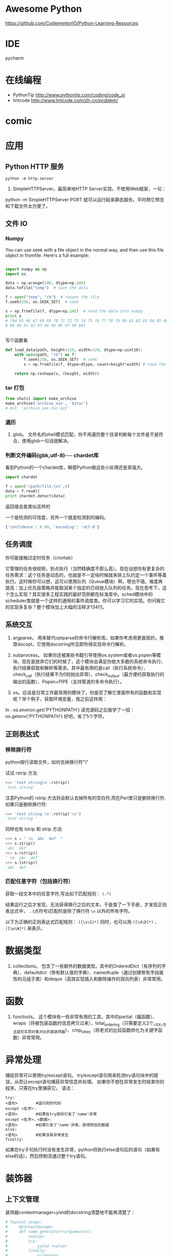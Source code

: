 # -*- mode: Org; org-download-image-dir: "../../images"; -*-
#+BEGIN_COMMENT
.. title: python
.. slug: python
#+END_COMMENT

* Awesome Python

https://github.com/CodementorIO/Python-Learning-Resources
* IDE
 pycharm
* 在线编程
- PythonTip
   http://www.pythontip.com/coding/code_oj
- lintcode
   http://www.lintcode.com/zh-cn/problem/
* comic

#+DOWNLOADED: http://sophai.github.io/arch_2013/files_2013/Coding/python_comic/02_img.jpg @ 2017-01-10 10:53:23
[[file:../../images/comic/02_img_2017-01-10_10-53-23.jpg]]

#+DOWNLOADED: http://sophai.github.io/arch_2013/files_2013/Coding/python_comic/01_python.png @ 2017-01-10 10:55:35
[[file:../../images/comic/01_python_2017-01-10_10-55-35.png]]
* 应用
** Python HTTP 服务

=python -m http.server=

4. SimpleHTTPServer。最简单地HTTP Server实现。不使用Web框架，一句：
python -m SimpleHTTPServer PORT
就可以运行起来静态服务。平时用它预览和下载文件太方便了。

** 文件 IO
*** Numpy
You can use seek with a file object in the normal way, and then use this file object in fromfile. Here's a full example:

#+BEGIN_SRC python

import numpy as np
import os

data = np.arange(100, dtype=np.int)
data.tofile("temp")  # save the data

f = open("temp", "rb")  # reopen the file
f.seek(256, os.SEEK_SET)  # seek

x = np.fromfile(f, dtype=np.int)  # read the data into numpy
print x 
# [64 65 66 67 68 69 70 71 72 73 74 75 76 77 78 79 80 81 82 83 84 85 86 87 88
# 89 90 91 92 93 94 95 96 97 98 99]


#+END_SRC

写个函数看
#+BEGIN_SRC python
def load_data(path, height=128, width=128, dtype=np.uint16):
    with open(path, "rb") as f:
        f.seek(256, os.SEEK_SET)  # seek
        x = np.fromfile(f, dtype=dtype, count=height*width) # read the data into numpy

    return np.reshape(x, (height, width))
#+END_SRC
*** tar 打包
#+BEGIN_SRC python
  from shutil import make_archive
  make_archive('archive_xxx', 'bztar')
  # Out: 'archive_xxx.tar.bz2'
#+END_SRC
*** 遍历

4. glob。 文件名的shell模式匹配，你不用遍历整个目录判断每个文件是不是符合，使用glob一句话就解决。
*** 判断文件编码(gbk,utf-8)── chardet库
看到Python的一个chardet库，瞬感Python做这些小处理还是真强大。

#+BEGIN_SRC python
import chardet

f = open('/path/file.txt',r)
data = f.read()
print chardet.detect(data) 
#+END_SRC

返回值会是类似这样的

一个是检测的可信度，另外一个就是检测到的编码。

#+BEGIN_SRC python
{'confidence': 0.99, 'encoding': 'utf-8'} 
#+END_SRC
** 任务调度
你可能接触过定时任务（crontab）

   它管理的任务很规矩，到点执行（当然精确度不那么高）。现在设想你有更复杂的任务需求：这个任务是动态的，也就是不一定啥时候就来排上队约定一个事件等着执行。这时候你可以想，这可以使用队列（Queue模块）啊，嗯也不错。难度再提高：加上优先级策略并能取消某个指定的已经放入队列的任务。现在思考下，这个怎么实现？其实很多工程实践的最好范例都在标准库中。sched模块中的scheduler类就是一个这样的通用的事件调度类。你可以学习它的实现。你问我它的实现多复杂？整个模块加上大幅的注释才134行。
** 系统交互
1. argparse。 用来替代optparse的命令行解析库。如果你考虑用更直观的，推荐docopt，它使用docstring所见即所得实现命令行解析。

2. subprocess。 如果你还被某些书籍引导使用os.system或者os.popen等模块，现在是放弃它们的时候了，这个模块会满足你绝大多数的系统命令执行、执行结果获取和解析等需求。其中最有用的是call（执行系统命令）、check_call（执行结果不为0则抛出异常）、check_output（最方便的获取执行的输出的函数）、Popen+PIPE（支持管道的多命令执行）。

3. os。应该是日常工作最常用的模块了，你是否了解它里面所有的函数和实现呢？举个例子，获取环境变量，我之前这样用：
In : os.environ.get('PYTHONPATH')
读完源码之后我学了一招：
os.getenv('PYTHONPATH')
好吧，省了5个字符。
** 正则表达式
*** 移除换行符
  python按行读取文件，如何去掉换行符"\\n"

 试试 rstrip 方法:

#+BEGIN_SRC python
 >>> 'test string\n'.rstrip()
 'test string'
#+END_SRC
 

 注意Python的 rstrip 方法将会默认去掉所有的空白符,而在Perl里只是删除换行符.如果只是删除换行符:

#+BEGIN_SRC python
 >>> 'test string \n'.rstrip('\n')
 'test string '
#+END_SRC
 

 同样也有 lstrip 和 strip 方法:

#+BEGIN_SRC python
 >>> s = " \n  abc  def  "
 >>> s.strip()
 'abc  def'
 >>> s.rstrip()
 ' \n  abc  def'
 >>> s.lstrip()
 'abc  def  ' 
#+END_SRC
*** 匹配任意字符（包括换行符）
获取一段文本中的任意字符,写出如下匹配规则：
=(.*)=

结果运行之后才发现，无法获得换行之后的文本。于是查了一下手册，才发现正则表达式中， =.= (点符号)匹配的是除了换行符 =\n= 以外的所有字符。


以下为正确的正则表达式匹配规则： =([\s\S]*)= 
同时，也可以用 =([\d\D]*)= 、 =([\w\W]*)= 来表示。
* 数据类型 
2. collections。 包含了一些额外的数据类型。其中的OrderedDict（有序列的字典）、defaultdict（带有默认值的字典）、namedtuple（通过创建带有字段属性的元组子类）和deque（高效实现插入和删除操作的双向列表）非常常用。

* 函数

3. functools。 这个模块有一些非常有用的工具，其中的partial（偏函数）、wraps（将被包装函数的信息拷贝过来）、total_ordering（只需要定义2个__XX__方法就可实现对象对比的类装饰器）、cmp_to_key（将老式的比较函数转化为关键字函数）非常常用。 

* 异常处理
捕捉异常可以使用try/except语句。
try/except语句用来检测try语句块中的错误，从而让except语句捕获异常信息并处理。
如果你不想在异常发生时结束你的程序，只需在try里捕获它。
语法：

#+BEGIN_EXAMPLE
try:
<语句>        #运行别的代码
except <名字>：
<语句>        #如果在try部份引发了'name'异常
except <名字>，<数据>:
<语句>        #如果引发了'name'异常，获得附加的数据
else:
<语句>        #如果没有异常发生 
finally:
#+END_EXAMPLE


如果在try子句执行时没有发生异常，python将执行else语句后的语句（如果有else的话），然后控制流通过整个try语句。
* 装饰器
** 上下文管理 
 装饰器contextmanager+yield的docstring清楚地不能再清楚了：

 #+BEGIN_SRC python
   # Typical usage: 
   #     @contextmanager
   #     def some_generator(<arguments>):
   #         <setup>
   #         try:
   #             yield <value>
   #         finally:
   #             <cleanup>

   # This makes this:

   #     with some_generator(<arguments>) as <variable>:
   #         <body>

   # equivalent to this: 

   #     <setup>
   #     try:
   #         <variable> = <value>
   #         <body>
   #     finally:
   #         <cleanup>

 #+END_SRC



* 多进程多线程

** 通用写法
multiprocessing.dummy replicates the API of multiprocessing but is no more than a wrapper around the threading module.

恍然大悟！！！如果分不清任务是CPU密集型还是IO密集型，我就用如下2个方法分别试：

#+BEGIN_SRC python
from multiprocessing import Pool
from multiprocessing.dummy import Pool
#+END_SRC

哪个速度快就用那个。从此以后我都尽量在写兼容的方式，这样在多线程/多进程之间切换非常方便。
** 相关模块
7. Queue。这个模块用于多线程编程，它是一个线程安全的FIFO（先进先出）的队列实现。如果是多进程编程，选用multiprocessing.queues中的Queue、SimpleQueue、JoinableQueue这三个队列实现。 
5. multiprocessing。多进程模块，这重要性就不说了。
10. threading。多线程模块，重要性也不必说。


* 与 C 进行交互

** Python调用C/C++（使用SWIG）
作者：Jerry Jho
链接：https://www.zhihu.com/question/23003213/answer/56121859
来源：知乎

除了SWIG，市面上还有若干用于Python扩展的工具包，比较知名的还有Boost.Python、SIP等，此外，Cython由于可以直接集成C/C++代码，并方便的生成Python模块，故也可以完成扩展Python的任务。

SWIG的一个优势，它不仅可以用于Python，也可以用于其他语言。如今SWIG已经支持C/C++的好基友Java，主流脚本语言Python、Perl、Ruby、PHP、JavaScript、tcl、Lua，还有Go、C#，以及R。SWIG是基于配置的，也就是说，原则上一套配置改变不同的编译方法就能适用各种语言（当然，这是理想情况了……）

用SWIG扩展Python，你需要有一个待扩展的C/C++库。这个库有可能是你自己写的，也有可能是某个项目提供的。这里举一个不浮夸的例子：希望在Python中用到SSE4指令集的CRC32指令。

 首先打开指令集的文档：https://software.intel.com/en-us/node/514245

 可以看到有6个函数。分析6个函数的原型，其参数和返回值都是简单的整数。于是书写SWIG的配置文件（为了简化起见，未包含2个64位函数）：
#+BEGIN_EXAMPLE
 /* File: mymodule.i */
 %module mymodule

 %{
 #include "nmmintrin.h"
 %}

 int _mm_popcnt_u32(unsigned int v);
 unsigned int _mm_crc32_u8 (unsigned int crc, unsigned char v);
 unsigned int _mm_crc32_u16(unsigned int crc, unsigned short v);
 unsigned int _mm_crc32_u32(unsigned int crc, unsigned int v); 
#+END_EXAMPLE

接下来使用SWIG将这个配置文件编译为所谓Python Module Wrapper

=swig -python mymodule.i=

 得到一个 mymodule_wrap.c和一个mymodule.py。把它编译为Python扩展：

#+BEGIN_EXAMPLE
 Windows：

 cl /LD mymodule_wrap.c /o _mymodule.pyd -IC:\Python27\include C:\Python27\libs\python27.lib

 Linux：

 gcc -fPIC -shared mymodule_wrap.c -o _mymodule.so -I/usr/include/python2.7/ -lpython2.7
#+END_EXAMPLE
 注意输出文件名前面要加一个下划线。

 现在可以立即在Python下使用这个module了：

#+BEGIN_SRC python
 >>> import mymodule
 >>> mymodule._mm_popcnt_u32(10)
 2 
#+END_SRC
 回顾这个配置文件分为3个部分：
 - 定义module名称mymodule，通常，module名称要和文件名保持一致。
 - %{ %} 包裹的部分是C语言的代码，这段代码会原封不动的复制到mymodule_wrap.c
 - 欲导出的函数签名列表。直接从头文件里复制过来即可。

 还记得本文第2节的那个great_function吗？有了SWIG，事情就会变得如此简单：

#+BEGIN_SRC c
 /* great_module.i */
 %module great_module
 %{
 int great_function(int a) {
     return a + 1;
 }
 %}
 int great_function(int a); 
#+END_SRC

换句话说，SWIG自动完成了诸如Python类型转换、module初始化、导出代码表生成的诸多工作。


 对于C++，SWIG也可以应对。例如以下代码有C++类的定义：

#+BEGIN_SRC c
 //great_class.h
 #ifndef GREAT_CLASS
 #define GREAT_CLASS
 class Great {
     private:
         int s;
     public:
         void setWall (int _s) {s = _s;};
         int getWall () {return s;};
 };
 #endif // GREAT_CLASS 
#+END_SRC
对应的SWIG配置文件

#+BEGIN_EXAMPLE
 /* great_class.i */
 %module great_class
 %{
 #include "great_class.h"
 %}
 %include "great_class.h" 
#+END_EXAMPLE
这里不再重新敲一遍class的定义了，直接使用SWIG的%include指令

 SWIG编译时要加-c++这个选项，生成的扩展名为cxx

#+BEGIN_EXAMPLE
 swig -c++ -python great_class.i 

 Windows下编译：
 cl /LD great_class_wrap.cxx /o _great_class.pyd -IC:\Python27\include C:\Python27\libs\python27.lib
 Linux，使用C++的编译器

 g++ -fPIC -shared great_class_wrap.cxx -o _great_class.so  -I/usr/include/python2.7/ -lpython2.7 
#+END_EXAMPLE

在Python交互模式下测试：
#+BEGIN_SRC python
 >>> import great_class
 >>> c = great_class.Great()
 >>> c.setWall(5)
 >>> c.getWall()
 5 
#+END_SRC

也就是说C++的class会直接映射到Python class

 SWIG非常强大，对于Python接口而言，简单类型，甚至指针，都无需人工干涉即可自动转换，而复杂类型，尤其是自定义类型，SWIG提供了typemap供转换。而一旦使用了typemap，配置文件将不再在各个语言当中通用。


 写在最后：
 由于CPython自身的结构设计合理，使得Python的C/C++扩展非常容易。如果打算快速完成任务，Cython（C/C++调用Python）和SWIG（Python调用C/C++）是很不错的选择。但是，一旦涉及到比较复杂的转换任务，无论是继续使用Cython还是SWIG，仍然需要学习Python源代码。


* python 风格规范 google 开源项目
** 字符串


 即使参数都是字符串, 使用%操作符或者格式化方法格式化字符串. 不过也不能一概而论, 你需要在+和%之间好好判定.

 Yes:
#+BEGIN_SRC python
  x = a + b
  x = '%s, %s!' % (imperative, expletive)
  x = '{}, {}!'.format(imperative, expletive)
  x = 'name: %s; score: %d' % (name, n)
  x = 'name: {}; score: {}'.format(name, n) 
#+END_SRC
 No:
#+BEGIN_SRC python
  x = '%s%s' % (a, b)  # use + in this case
  x = '{}{}'.format(a, b)  # use + in this case
  x = imperative + ', ' + expletive + '!'
  x = 'name: ' + name + '; score: ' + str(n)
#+END_SRC


